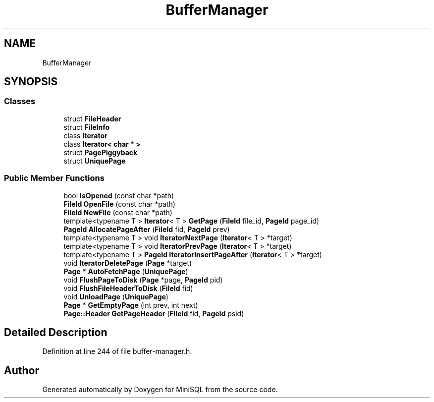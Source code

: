 .TH "BufferManager" 3 "Mon May 27 2019" "MiniSQL" \" -*- nroff -*-
.ad l
.nh
.SH NAME
BufferManager
.SH SYNOPSIS
.br
.PP
.SS "Classes"

.in +1c
.ti -1c
.RI "struct \fBFileHeader\fP"
.br
.ti -1c
.RI "struct \fBFileInfo\fP"
.br
.ti -1c
.RI "class \fBIterator\fP"
.br
.ti -1c
.RI "class \fBIterator< char * >\fP"
.br
.ti -1c
.RI "struct \fBPagePiggyback\fP"
.br
.ti -1c
.RI "struct \fBUniquePage\fP"
.br
.in -1c
.SS "Public Member Functions"

.in +1c
.ti -1c
.RI "bool \fBIsOpened\fP (const char *path)"
.br
.ti -1c
.RI "\fBFileId\fP \fBOpenFile\fP (const char *path)"
.br
.ti -1c
.RI "\fBFileId\fP \fBNewFile\fP (const char *path)"
.br
.ti -1c
.RI "template<typename T > \fBIterator\fP< T > \fBGetPage\fP (\fBFileId\fP file_id, \fBPageId\fP page_id)"
.br
.ti -1c
.RI "\fBPageId\fP \fBAllocatePageAfter\fP (\fBFileId\fP fid, \fBPageId\fP prev)"
.br
.ti -1c
.RI "template<typename T > void \fBIteratorNextPage\fP (\fBIterator\fP< T > *target)"
.br
.ti -1c
.RI "template<typename T > void \fBIteratorPrevPage\fP (\fBIterator\fP< T > *target)"
.br
.ti -1c
.RI "template<typename T > \fBPageId\fP \fBIteratorInsertPageAfter\fP (\fBIterator\fP< T > *target)"
.br
.ti -1c
.RI "void \fBIteratorDeletePage\fP (\fBPage\fP *target)"
.br
.ti -1c
.RI "\fBPage\fP * \fBAutoFetchPage\fP (\fBUniquePage\fP)"
.br
.ti -1c
.RI "void \fBFlushPageToDisk\fP (\fBPage\fP *page, \fBPageId\fP pid)"
.br
.ti -1c
.RI "void \fBFlushFileHeaderToDisk\fP (\fBFileId\fP fid)"
.br
.ti -1c
.RI "void \fBUnloadPage\fP (\fBUniquePage\fP)"
.br
.ti -1c
.RI "\fBPage\fP * \fBGetEmptyPage\fP (int prev, int next)"
.br
.ti -1c
.RI "\fBPage::Header\fP \fBGetPageHeader\fP (\fBFileId\fP fid, \fBPageId\fP psid)"
.br
.in -1c
.SH "Detailed Description"
.PP 
Definition at line 244 of file buffer\-manager\&.h\&.

.SH "Author"
.PP 
Generated automatically by Doxygen for MiniSQL from the source code\&.

